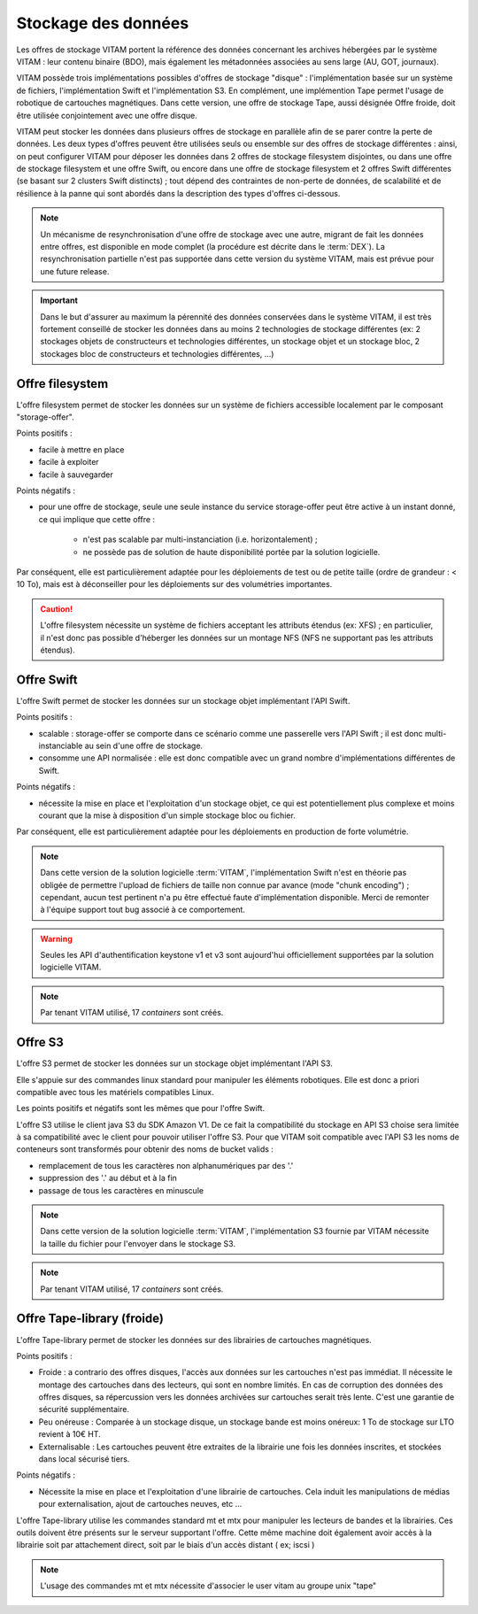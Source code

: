 .. _dataStorage:

Stockage des données
####################

.. seealso:: Cette section s'appuie fortement sur :doc:`la description de l'architecture des données </archi-applicative/11-data-architecture-multisite>`, en particulier en ce qui concerne les données d'archive.

Les offres de stockage VITAM portent la référence des données concernant les archives hébergées par le système VITAM : leur contenu binaire (BDO), mais également les métadonnées associées au sens large (AU, GOT, journaux).

VITAM possède trois implémentations possibles d'offres de stockage "disque" : l'implémentation basée sur un système de fichiers, l'implémentation Swift et l'implémentation S3.
En complément, une implémention Tape permet l'usage de robotique de cartouches magnétiques.
Dans cette version, une offre de stockage Tape, aussi désignée Offre froide, doit être utilisée conjointement avec une offre disque.

VITAM peut stocker les données dans plusieurs offres de stockage en parallèle afin de se parer contre la perte de données. Les deux types d'offres peuvent être utilisées seuls ou ensemble sur des offres de stockage différentes : ainsi, on peut configurer VITAM pour déposer les données dans 2 offres de stockage filesystem disjointes, ou dans une offre de stockage filesystem et une offre Swift, ou encore dans une offre de stockage filesystem et 2 offres Swift différentes (se basant sur 2 clusters Swift distincts) ; tout dépend des contraintes de non-perte de données, de scalabilité et de résilience à la panne qui sont abordés dans la description des types d'offres ci-dessous.

.. note:: Un mécanisme de resynchronisation d'une offre de stockage avec une autre, migrant de fait les données entre offres, est disponible en mode complet (la procédure est décrite dans le :term:`DEX`). La resynchronisation partielle n'est pas supportée dans cette version du système VITAM, mais est prévue pour une future release.

.. important:: Dans le but d'assurer au maximum la pérennité des données conservées dans le système VITAM, il est très fortement conseillé de stocker les données dans au moins 2 technologies de stockage différentes (ex: 2 stockages objets de constructeurs et technologies différentes, un stockage objet et un stockage bloc, 2 stockages bloc de constructeurs et technologies différentes, ...)

Offre filesystem
================

L'offre filesystem permet de stocker les données sur un système de fichiers accessible localement par le composant "storage-offer". 

Points positifs :

* facile à mettre en place
* facile à exploiter
* facile à sauvegarder

Points négatifs :

* pour une offre de stockage, seule une seule instance du service storage-offer peut être active à un instant donné, ce qui implique que cette offre :

    - n'est pas scalable par multi-instanciation (i.e. horizontalement) ;
    - ne possède pas de solution de haute disponibilité portée par la solution logicielle.

Par conséquent, elle est particulièrement adaptée pour les déploiements de test ou de petite taille (ordre de grandeur : < 10 To), mais est à déconseiller pour les déploiements sur des volumétries importantes.

.. caution:: L'offre filesystem nécessite un système de fichiers acceptant les attributs étendus (ex: XFS) ; en particulier, il n'est donc pas possible d'héberger les données sur un montage NFS (NFS ne supportant pas les attributs étendus).


Offre Swift
===========

L'offre Swift permet de stocker les données sur un stockage objet implémentant l'API Swift.

Points positifs :

* scalable : storage-offer se comporte dans ce scénario comme une passerelle vers l'API Swift ; il est donc multi-instanciable au sein d'une offre de stockage.
* consomme une API normalisée : elle est donc compatible avec un grand nombre d'implémentations différentes de Swift.

Points négatifs :

* nécessite la mise en place et l'exploitation d'un stockage objet, ce qui est potentiellement plus complexe et moins courant que la mise à disposition d'un simple stockage bloc ou fichier.

Par conséquent, elle est particulièrement adaptée pour les déploiements en production de forte volumétrie.

.. note:: Dans cette version de la solution logicielle :term:`VITAM`, l'implémentation Swift n'est en théorie pas obligée de permettre l'upload de fichiers de taille non connue par avance (mode "chunk encoding") ; cependant, aucun test pertinent n'a pu être effectué faute d'implémentation disponible. Merci de remonter à l'équipe support tout bug associé à ce comportement.

.. warning:: Seules les API d'authentification keystone v1 et v3 sont aujourd'hui officiellement supportées par la solution logicielle VITAM.

.. note:: Par tenant VITAM utilisé, 17 *containers* sont créés.

Offre S3
========

L'offre S3 permet de stocker les données sur un stockage objet implémentant l'API S3.

Elle s'appuie sur des commandes linux standard pour manipuler les éléments robotiques. Elle est donc a priori compatible avec tous les matériels compatibles Linux.

Les points positifs et négatifs sont les mêmes que pour l'offre Swift.

L'offre S3 utilise le client java S3 du SDK Amazon V1. De ce fait la compatibilité du stockage en API S3 choise sera limitée à sa compatibilité avec le client pour pouvoir utiliser l'offre S3.
Pour que VITAM soit compatible avec l'API S3 les noms de conteneurs sont transformés pour obtenir des noms de bucket valids : 

* remplacement de tous les caractères non alphanumériques par des '.'
* suppression des '.' au début et à la fin
* passage de tous les caractères en minuscule

.. note:: Dans cette version de la solution logicielle :term:`VITAM`, l'implémentation S3 fournie par VITAM nécessite la taille du fichier pour l'envoyer dans le stockage S3.

.. note:: Par tenant VITAM utilisé, 17 *containers* sont créés.

Offre Tape-library (froide)
===================

L'offre Tape-library permet de stocker les données sur des librairies de cartouches magnétiques.

Points positifs :

* Froide : a contrario des offres disques, l'accès aux données sur les cartouches n'est pas immédiat. Il nécessite le montage des cartouches dans des lecteurs, qui sont en nombre limités. En cas de corruption des données des offres disques, sa répercussion vers les données archivées sur cartouches serait très lente. C'est une garantie de sécurité supplémentaire.
* Peu onéreuse : Comparée à un stockage disque, un stockage bande est moins onéreux: 1 To de stockage sur LTO revient à 10€ HT.
* Externalisable : Les cartouches peuvent être extraites de la librairie une fois les données inscrites, et stockées dans local sécurisé tiers.

Points négatifs :

* Nécessite la mise en place et l'exploitation d'une librairie de cartouches. Cela induit les manipulations de médias pour externalisation, ajout de cartouches neuves, etc ...


L'offre Tape-library utilise les commandes standard mt et mtx pour manipuler les lecteurs de bandes et la librairies. Ces outils doivent être présents sur le serveur supportant l'offre.
Cette même machine doit également avoir accès à la librairie soit par attachement direct, soit par le biais d'un accès distant ( ex; iscsi )

.. note:: L'usage des commandes mt et mtx nécessite d'associer le user vitam au groupe unix "tape"

